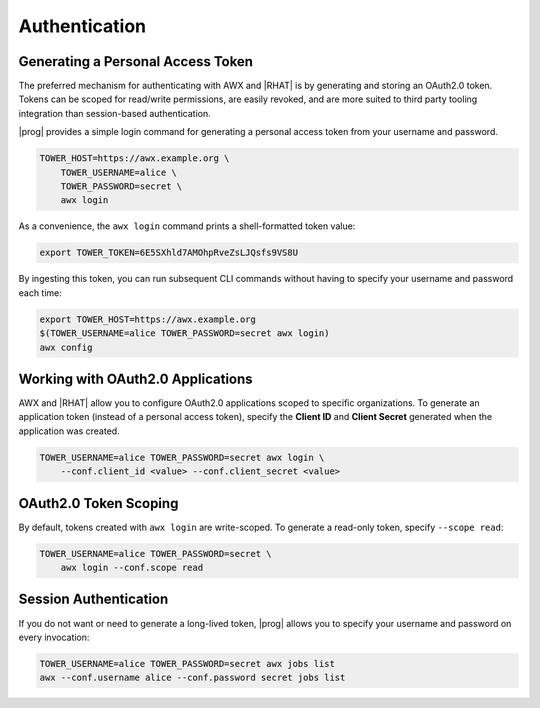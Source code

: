 .. _authentication:

Authentication
==============

Generating a Personal Access Token
----------------------------------

The preferred mechanism for authenticating with AWX and |RHAT| is by generating and storing an OAuth2.0 token.  Tokens can be scoped for read/write permissions, are easily revoked, and are more suited to third party tooling integration than session-based authentication.

|prog| provides a simple login command for generating a personal access token from your username and password.

.. code:: bash

    TOWER_HOST=https://awx.example.org \
        TOWER_USERNAME=alice \
        TOWER_PASSWORD=secret \
        awx login

As a convenience, the ``awx login`` command prints a shell-formatted token
value:

.. code:: bash

    export TOWER_TOKEN=6E5SXhld7AMOhpRveZsLJQsfs9VS8U

By ingesting this token, you can run subsequent CLI commands without having to
specify your username and password each time:

.. code:: bash

    export TOWER_HOST=https://awx.example.org
    $(TOWER_USERNAME=alice TOWER_PASSWORD=secret awx login)
    awx config

Working with OAuth2.0 Applications
----------------------------------

AWX and |RHAT| allow you to configure OAuth2.0 applications scoped to specific
organizations.  To generate an application token (instead of a personal access
token), specify the **Client ID** and **Client Secret** generated when the
application was created.

.. code:: bash

    TOWER_USERNAME=alice TOWER_PASSWORD=secret awx login \
        --conf.client_id <value> --conf.client_secret <value>


OAuth2.0 Token Scoping
----------------------

By default, tokens created with ``awx login`` are write-scoped.  To generate
a read-only token, specify ``--scope read``:

.. code:: bash

    TOWER_USERNAME=alice TOWER_PASSWORD=secret \
        awx login --conf.scope read

Session Authentication
----------------------
If you do not want or need to generate a long-lived token, |prog| allows you to
specify your username and password on every invocation:

.. code:: bash

    TOWER_USERNAME=alice TOWER_PASSWORD=secret awx jobs list
    awx --conf.username alice --conf.password secret jobs list
